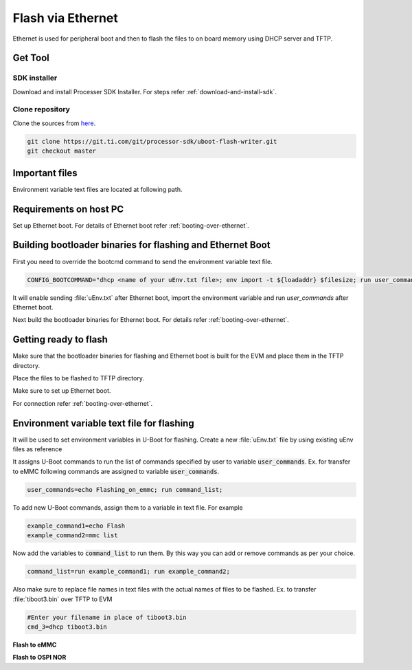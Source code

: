 ##################
Flash via Ethernet
##################

Ethernet is used for peripheral boot and then to flash the files to on board memory
using DHCP server and TFTP.

********
Get Tool
********

SDK installer
=============

Download and install Processer SDK Installer. For steps refer :ref:`download-and-install-sdk`.

Clone repository
================

Clone the sources from `here <https://git.ti.com/cgit/processor-sdk/uboot-flash-writer/>`__.

.. code-block:: console

    git clone https://git.ti.com/git/processor-sdk/uboot-flash-writer.git
    git checkout master

***************
Important files
***************

Environment variable text files are located at following path.

.. ifconfig:: CONFIG_part_variant in ('AM62X')

    .. code-block:: console

        In SDK installer
        <TI_SDK_PATH>/bin/Ethernet_flash/am62xx-evm/

        In source repo
        tools/Ethernet_flash/bin/am62xx-evm/

.. ifconfig:: CONFIG_part_variant in ('AM64X')

    .. code-block:: console

        In SDK installer
        <TI_SDK_PATH>/bin/Ethernet_flash/am64xx-evm/

        In source repo
        tools/Ethernet_flash/bin/am64xx-evm/

.. ifconfig:: CONFIG_part_variant in ('AM62X')

   .. note::

        This documentation note is applicable only for am62xx-evm.

***********************
Requirements on host PC
***********************

Set up Ethernet boot. For details of Ethernet boot refer :ref:`booting-over-ethernet`.

***********************************************************
Building bootloader binaries for flashing and Ethernet Boot
***********************************************************

First you need to override the bootcmd command to send the environment variable
text file.

.. code-block:: text

    CONFIG_BOOTCOMMAND="dhcp <name of your uEnv.txt file>; env import -t ${loadaddr} $filesize; run user_commands;"

.. ifconfig:: CONFIG_part_variant in ('AM62X')

    Add above line to :file:`am62x_evm_a53_defconfig` file

.. ifconfig:: CONFIG_part_variant in ('AM64X')

    Update CONFIG_BOOTCOMMAND in :file:`am64x_evm_a53_defconfig` file as above

It will enable sending :file:`uEnv.txt` after Ethernet boot, import the environment
variable and run *user_commands* after Ethernet boot.

Next build the bootloader binaries for Ethernet boot. For details refer :ref:`booting-over-ethernet`.

**********************
Getting ready to flash
**********************

Make sure that the bootloader binaries for flashing and Ethernet boot is built for
the EVM and place them in the TFTP directory.

Place the files to be flashed to TFTP directory.

Make sure to set up Ethernet boot.

For connection refer :ref:`booting-over-ethernet`.

*******************************************
Environment variable text file for flashing
*******************************************

It will be used to set environment variables in U-Boot for flashing. Create a new
:file:`uEnv.txt` file by using existing uEnv files as reference

It assigns U-Boot commands to run the list of commands specified by user to variable
:code:`user_commands`. Ex. for transfer to eMMC following commands are assigned to variable
:code:`user_commands`.

.. code-block:: text

    user_commands=echo Flashing_on_emmc; run command_list;

To add new U-Boot commands, assign them to a variable in text file. For example

.. code-block:: text

    example_command1=echo Flash
    example_command2=mmc list

Now add the variables to :code:`command_list` to run them. By this way you can add or remove
commands as per your choice.

.. code-block:: text

    command_list=run example_command1; run example_command2;

Also make sure to replace file names in text files with the actual names of files
to be flashed. Ex. to transfer :file:`tiboot3.bin` over TFTP to EVM

.. code-block:: text

    #Enter your filename in place of tiboot3.bin
    cmd_3=dhcp tiboot3.bin

**Flash to eMMC**

.. ifconfig:: CONFIG_part_variant in ('AM62X')

    Use :file:`uEnv_ethernet_emmc_am62xx-evm.txt` file as reference located at following path.

    .. code-block:: console

        In SDK installer
        <TI_SDK_PATH>/bin/Ethernet_flash/am62xx-evm/uEnv_ethernet_emmc_am62xx-evm.txt
     
        In source repo
        tools/Ethernet_flash/bin/am62xx-evm/uEnv_ethernet_emmc_am62xx-evm.txt


.. ifconfig:: CONFIG_part_variant in ('AM64X')

    Use :file:`uEnv_ethernet_emmc_am64xx-evm.txt` file as reference located at following path.

    .. code-block:: console

        In SDK installer
        <TI_SDK_PATH>/bin/Ethernet_flash/am62xx-evm/uEnv_ethernet_emmc_am64xx-evm.txt

        In source repo
        tools/Ethernet_flash/bin/am62xx-evm/uEnv_ethernet_emmc_am64xx-evm.txt

.. ifconfig:: CONFIG_part_variant in ('AM64X','AM62X')

**Flash to OSPI NOR**

.. ifconfig:: CONFIG_part_variant in ('AM62X')

    Use :file:`uEnv_ethernet_ospi-nor_am62xx-evm.txt` file as reference located at following path.

    .. code-block:: console

        In SDK installer
        <TI_SDK_PATH>/bin/Ethernet_flash/am62xx-evm/uEnv_ethernet_emmc_am62xx-evm.txt

        In source repo
        tools/Ethernet_flash/bin/am62xx-evm/uEnv_ethernet_emmc_am62xx-evm.txt

.. ifconfig:: CONFIG_part_variant in ('AM64X')

    Use :file:`uEnv_ethernet_ospi-nor_am64xx-evm.txt` file as reference located at following path.

    .. code-block:: console

        In SDK installer
        <TI_SDK_PATH>/bin/Ethernet_flash/am64xx-evm/uEnv_ethernet_ospi-nor_am64xx-evm.txt

        In source repo
        tools/Ethernet_flash/bin/am64xx-evm/uEnv_ethernet_ospi-nor_am64xx-evm.txt

    **Flash to GPMC NAND**

    Use :file:`uEnv_ethernet_gpmc-nand_am64xx-evm.txt` file as reference located at following path.

    .. code-block:: console

        In SDK installer
        <TI_SDK_PATH>/bin/Ethernet_flash/am64xx-evm/uEnv_ethernet_gpmc-nand_am64xx-evm.txt

        In source repo
        tools/Ethernet_flash/bin/am64xx-evm/uEnv_ethernet_gpmc-nand_am64xx-evm.txt


